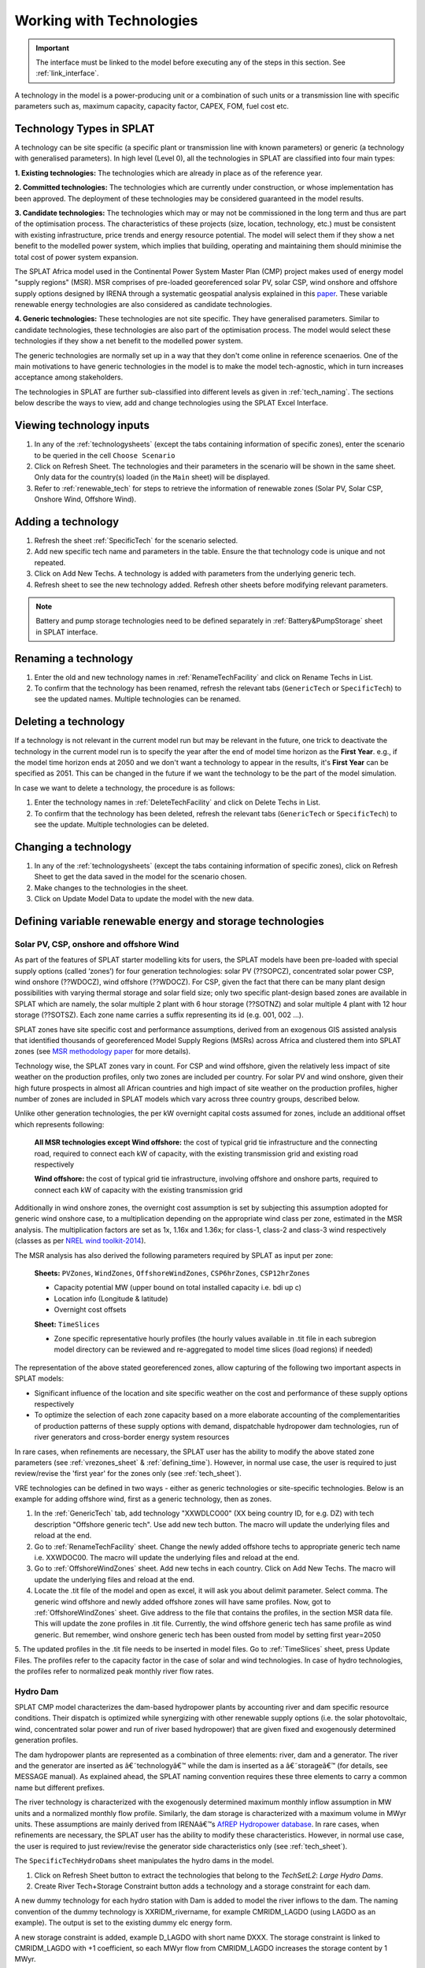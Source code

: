 .. role:: inputcell
    :class: inputcell
.. role:: interfacecell
    :class: interfacecell
.. role:: button
    :class: button


Working with Technologies
====================================

.. important::
    The interface must be linked to the model before executing any of the steps in this section.
    See :ref:`link_interface`.

A technology in the model is a power-producing unit or a combination of such units or a transmission line with specific parameters such as, maximum capacity, capacity factor, CAPEX, FOM, fuel cost etc.

.. _technology_types:

Technology Types in SPLAT
--------------------------

A technology can be site specific (a specific plant or transmission line with known parameters) or generic (a technology with generalised parameters).
In high level (Level 0), all the technologies in SPLAT are classified into four main types:

**1. Existing technologies:** The technologies which are already in place as of the reference year.

**2. Committed technologies:** The technologies which are currently under construction, or whose implementation has been approved. The deployment of these technologies may be considered guaranteed in the model results.

**3. Candidate technologies:** The technologies which may or may not be commissioned in the long term and thus are part of the optimisation process. The characteristics of these projects (size, location, technology, etc.) must be consistent with existing infrastructure, price trends and energy resource potential. 
The model will select them if they show a net benefit to the modelled power system, which implies that building, operating and maintaining them should minimise the total cost of power system expansion.

The SPLAT Africa model used in the Continental Power System Master Plan (CMP) project makes used of energy model "supply regions" (MSR). 
MSR comprises of pre-loaded georeferenced solar PV, solar CSP, wind onshore and offshore supply options designed by IRENA through a systematic geospatial analysis explained in this `paper <https://www.nature.com/articles/s41597-022-01786-5>`_.
These variable renewable energy technologies are also considered as candidate technologies.

**4. Generic technologies:** These technologies are not site specific. They have generalised parameters. Similar to candidate technologies, these technologies are also part of the optimisation process. The model would select these technologies if they show a net benefit to the modelled power system.

The generic technologies are normally set up in a way that they don't come online in reference scenaerios. One of the main motivations to have generic technologies in the model is to make the model tech-agnostic, which in turn increases acceptance among stakeholders.

The technologies in SPLAT are further sub-classified into different levels as given in :ref:`tech_naming`.
The sections below describe the ways to view, add and change technologies using the SPLAT Excel Interface.

.. _view_tech_inputs:

Viewing technology inputs
-----------------------------------

1. In any of the :ref:`technologysheets` (except the tabs containing information of specific zones), enter the scenario to be queried in the cell ``Choose Scenario``

2. Click on :button:`Refresh Sheet`. The technologies and their parameters in the scenario will be shown in the same sheet. Only data for the country(s) loaded (in the ``Main`` sheet) will be displayed.

3. Refer to :ref:`renewable_tech` for steps to retrieve the information of renewable zones (Solar PV, Solar CSP, Onshore Wind, Offshore Wind).

.. _add_tech:

Adding a technology
-------------------------

1. Refresh the sheet :ref:`SpecificTech` for the scenario selected.

2. Add new specific tech name and parameters in the table. Ensure the that technology code is unique and not repeated.

3. Click on :button:`Add New Techs`. A technology is added with parameters from the underlying generic tech.

4. Refresh sheet to see the new technology added. Refresh other sheets before modifying relevant parameters.

.. note::
	Battery and pump storage technologies need to be defined separately in :ref:`Battery&PumpStorage` sheet in SPLAT interface.

.. _rename_tech:

Renaming a technology 
-----------------------------

1. Enter the old and new technology names in :ref:`RenameTechFacility` and click on :button:`Rename Techs in List`. 

2. To confirm that the technology has been renamed, refresh the relevant tabs (``GenericTech`` or ``SpecificTech``) to see the updated names. Multiple technologies can be renamed.

.. image:: /images/technology_rename.PNG

.. _delete_tech:

Deleting a technology
------------------------------

If a technology is not relevant in the current model run but may be relevant in the future, one trick to deactivate the technology in the current model run is to specify the year after the end of model time horizon as the **First Year**.  
e.g., if the model time horizon ends at 2050 and we don't want a technology to appear in the results, it's **First Year** can be specified as 2051. This can be changed in the future if we want the technology to be the part of the model simulation.

In case we want to delete a technology, the procedure is as follows:

1. Enter the technology names in :ref:`DeleteTechFacility` and click on :button:`Delete Techs in List`. 

2. To confirm that the technology has been deleted, refresh the relevant tabs (``GenericTech`` or ``SpecificTech``) to see the update. Multiple technologies can be deleted.

.. image:: /images/technology_delete.PNG

.. _change_tech:

Changing a technology 
------------------------------

1. In any of the :ref:`technologysheets` (except the tabs containing information of specific zones), click on :button:`Refresh Sheet` to get the data saved in the model for the scenario chosen.

2. Make changes to the technologies in the sheet.

3. Click on :button:`Update Model Data` to update the model with the new data.

.. .. _fuel:

.. Fuel price
.. ---------------

.. 1. In the tab :ref:`fuelprices`, click on :button:`Refresh Sheet` to get the data saved in the model for the scenario and countries chosen.

.. 2. Make changes to the fuel prices in the sheet.

.. 3. Click on :button:`Update Model Data` to update the model with the new data.

.. .. note::
..     1. The fuel price is specified in $/GJ. It is currently not possible to add new fuel supply technologies via the SPLAT interface, this is left for future development (as well as the possibility of specifying limits, which would be needed if one wanted to model a supply curve for a particular fuel).
..     2. If a user specifies values both in the Constant column, as well as under milestone year columns, only the constant value will be used to update the MESSAGE model and the other values will be ignored.

.. .. _tech_cost:

.. Technology costs
.. -----------------------

.. 1. In the tab :ref:`generictechcosts` and :ref:`specifictechcosts`, click on :button:`Refresh Sheet` to get the cost data saved in the model for the scenario and countries chosen.

.. 2. Make changes to the costs (Overnight Cost-$/kW, Fixed O&M Cost-$/kW, Variable O&M Cost-$/MWh) in the sheet.

.. 3. Click on :button:`Update Model Data` to update the model with the new data.

.. .. note::
..     If a user specifies values both in the Constant column, as well as under milestone year columns, only the constant value will be used to update the MESSAGE model and the other values will be ignored.

.. .. _tech_capacity:

.. Capacity Limit
.. ---------------------

.. 1. In the tab :ref:`specificcapacitylimits`, click on :button:`Refresh Sheet` to get the capacity limits saved in the model for the scenario and countries chosen.

.. 2. Make changes to the capacity limits in the sheet.

.. 3. Click on :button:`Update Model Data` to update the model with the new data.

.. .. note::
..     1. There are no capacity limits for generic technologies.
..     2. If a user specifies values both in the Constant column, as well as under milestone year columns, only the constant value will be used to update the MESSAGE model and the other values will be ignored.

.. _renewable_tech:

Defining variable renewable energy and storage technologies
-----------------------------------------------------------------

.. _solar_wind:

Solar PV, CSP, onshore and offshore Wind
+++++++++++++++++++++++++++++++++++++++++++++++++

As part of the features of SPLAT starter modelling kits for users, the SPLAT models have been pre-loaded with special supply options (called ‘zones’) for four generation technologies: solar PV (??SOPCZ), concentrated solar power CSP, wind onshore (??WDOCZ), wind offshore (??WDOCZ). For CSP, given the fact that there can be many plant design possibilities with varying thermal storage and solar field size; only two specific plant-design based zones are available in SPLAT which are namely, the solar multiple 2 plant with 6 hour storage (??SOTNZ) and solar multiple 4 plant with 12 hour storage (??SOTSZ). Each zone name carries a suffix representing its id (e.g. 001, 002 …).
 
SPLAT zones have site specific cost and performance assumptions, derived from an exogenous GIS assisted analysis that identified thousands of georeferenced Model Supply Regions (MSRs) across Africa and clustered them into SPLAT zones (see `MSR methodology paper <https://www.nature.com/articles/s41597-022-01786-5>`_ for more details).

Technology wise, the SPLAT zones vary in count. For CSP and wind offshore, given the relatively less impact of site weather on the production profiles, only two zones are included per country. For solar PV and wind onshore, given their high future prospects in almost all African countries and high impact of site weather on the production profiles, higher number of zones are included in SPLAT models which vary across three country groups, described below.

.. csv-table::
    :file: csv_file/CountryWiseZoneCount.csv
    :header-rows: 1
    :widths: 30 10 70

Unlike other generation technologies, the per kW overnight capital costs assumed for zones, include an additional offset which represents following:

    **All MSR technologies except Wind offshore:** the cost of typical grid tie infrastructure and the connecting road, required to connect each kW of capacity, with the existing transmission grid and existing road respectively 

    **Wind offshore:** the cost of typical grid tie infrastructure, involving offshore and onshore parts, required to connect each kW of capacity with the existing transmission grid 

Additionally in wind onshore zones, the overnight cost assumption is set by subjecting this assumption adopted for generic wind onshore case, to a multiplication depending on the appropriate wind class per zone, estimated in the MSR analysis. The multiplication factors are set as 1x, 1.16x and 1.36x; for class-1, class-2 and class-3 wind respectively (classes as per `NREL wind toolkit-2014 <https://www.nrel.gov/docs/fy14osti/61714.pdf>`_).

The MSR analysis has also derived the following parameters required by SPLAT as input per zone:
  
    **Sheets:** ``PVZones``, ``WindZones``, ``OffshoreWindZones``, ``CSP6hrZones``, ``CSP12hrZones``

    - Capacity potential MW (upper bound on total installed capacity i.e. bdi up c)

    - Location info (Longitude & latitude)

    - Overnight cost offsets

    **Sheet:** ``TimeSlices``

    - Zone specific representative hourly profiles (the hourly values available in .tit file in each subregion model directory can be reviewed and re-aggregated to model time slices (load regions) if needed)

The representation of the above stated georeferenced zones, allow capturing of the following two important aspects in SPLAT models:

- Significant influence of the location and site specific weather on the cost and performance of these supply options respectively

- To optimize the selection of each zone capacity based on a more elaborate accounting of the complementarities of production patterns of these supply options with demand, dispatchable hydropower dam technologies, run of river generators and cross-border energy system resources

In rare cases, when refinements are necessary, the SPLAT user has the ability to modify the above stated zone parameters (see :ref:`vrezones_sheet` & :ref:`defining_time`). However, in normal use case, the user is required to just review/revise the 'first year' for the zones only (see :ref:`tech_sheet`).

VRE technologies can be defined in two ways - either as generic technologies or site-specific technologies. Below is an example for adding offshore wind, first as a generic technology, then as zones.

1.	In the :ref:`GenericTech` tab, add technology "XXWDLCO00" (XX being country ID, for e.g. DZ) with tech description "Offshore generic tech". Use add new tech button. The macro will update the underlying files and reload at the end.

2.	Go to :ref:`RenameTechFacility` sheet. Change the newly added offshore techs to appropriate generic tech name i.e. XXWDOC00. The macro will update the underlying files and reload at the end.

3.	Go to :ref:`OffshoreWindZones` sheet. Add new techs in each country. Click on :button:`Add New Techs`. The macro will update the underlying files and reload at the end.

4.	Locate the .tit file of the model and open as excel, it will ask you about delimit parameter. Select comma. The generic wind offshore and newly added offshore zones will have same profiles. Now, got to :ref:`OffshoreWindZones` sheet. Give address to the file that contains the profiles, in the section MSR data file. This will update the zone profiles in .tit file. Currently, the wind offshore generic tech has same profile as wind generic. But remember, wind onshore generic tech has been ousted from model by setting first year=2050

5.	The updated profiles in the .tit file needs to be inserted in model files. Go to :ref:`TimeSlices` sheet, press :button:`Update Files`.
The profiles refer to the capacity factor in the case of solar and wind technologies. In case of hydro technologies, the profiles refer to normalized peak monthly river flow rates.

.. _hydro_dam:

Hydro Dam
++++++++++++++

SPLAT CMP model characterizes the dam-based hydropower plants by accounting river and dam specific resource conditions. Their dispatch is optimized while synergizing with other renewable supply options (i.e. the solar photovoltaic, wind, concentrated solar power and run of river based hydropower) that are given fixed and exogenously determined generation profiles. 

The dam hydropower plants are represented as a combination of three elements: river, dam and a generator. The river and the generator are inserted as â€˜technologyâ€™ while the dam is inserted as a â€˜storageâ€™ (for details, see MESSAGE manual). As explained ahead, the SPLAT naming convention requires these three elements to carry a common name but different prefixes. 

The river technology is characterized with the exogenously determined maximum monthly inflow assumption in MW units and a normalized monthly flow profile. Similarly, the dam storage is characterized with a maximum volume in MWyr units. These assumptions are mainly derived from IRENAâ€™s `AfREP Hydropower database <https://www.irena.org/publications/2021/Dec/African-Renewable-Electricity-Profiles-Hydropower/>`_. In rare cases, when refinements are necessary, the SPLAT user has the ability to modify these characteristics. However, in normal use case, the user is required to just review/revise the generator side characteristics only (see :ref:`tech_sheet`).

The ``SpecificTechHydroDams`` sheet manipulates the hydro dams in the model.

1. Click on :button:`Refresh Sheet` button to extract the technologies that belong to the `TechSetL2`: `Large Hydro Dams`.

2. :button:`Create River Tech+Storage Constraint` button adds a technology and a storage constraint for each dam.

A new dummy technology for each hydro station with Dam is added to model the river inflows to the dam. The naming convention of the dummy technology is XXRIDM_rivername, for example CMRIDM_LAGDO (using LAGDO as an example).  The output is set to the existing dummy elc energy form.

A new storage constraint is added, example D_LAGDO with short name DXXX. The storage constraint is linked to CMRIDM_LAGDO with +1 coefficient, so each MWyr flow from CMRIDM_LAGDO increases the storage content by 1 MWyr.

The storage constraint is linked to CMHYDM_LAGDO with -1 coefficient (meaning that each MWyr flow from CMHYDM_LAGDO decreases the storage content by 1 MWyr). It would be possible in theory to do cascade modelling by linking the output of upstream plants to storage constraints downstream (rather than a river technology). The coefficients would have to be scaled by the relative "Energy per unit volume (MJ/m3)" of the upstream and downstream plants. This functionality will need a revisit as a new development task if there is a pressing need for it.

The user has to specify 2 parameters, whose values can be calculated in the right-most table and copy pasted.

3. Once this is done the user can click on :button:`Update Model Data`:

The capacity is set to max flow (in MW, m3/s max flow scaled by design flow). The capacity is specified as a capacity limit on the River Technology (bdi) .

The storage constraint max volume is set to Max volume in MWyr as per table.

The user then has to add a time series in the csv file under the tech CMRIDM_LAGDO and :button:`Update Timeslices` in the ``Timeslice`` sheet. The values in the csv file must be monthly average flow divided by "max flow" that was used to set the "River Capacity", using the same max flow value regardless of the scenario.
If the user wants to simulate different rainfall scenarios without a full time series, they could use plant factor to scale up or down the profile in the ``SpecificTech`` sheet. It is currently not possible to specify a different seasonal profile by scenario, but this feature is on the todo list for the near future.

.. _batteries:

Batteries and Pump Storage
++++++++++++++++++++++++++++++++++++

SPLAT interface allows the user to characterize one battery technology per country. This technology represents a 4 hour grid connected storage resource, whose capacity is optimized.
In the modelled energy system, the batteries would charge and discharge when it makes least cost sense. Their contribution to :ref:`rmconstraint_sheet` is also allowed. 

The inherent modelling of â€˜storagesâ€™ in MESSAGE can appropriately represent the characteristics of hydro dams, which can store water resources for long durations up to seasonal scale.
In contrast, the batteries can store only a few hours of charge which, in practice, can be retained up to few days at most. As a result, the inclusion of battery storage model in MESSAGE is not straight forward and required insertion of several elements and constraints. The user doesnâ€™t have to deal with these elements and constraints in the normal use cases. These are briefly described and illustrated below just for context:

1. SPLAT model entails a main â€˜technologyâ€™ (??ELST04) that represents battery and a â€˜storageâ€™ (SS\_??ELST04) that represents the reservoir of charge connected with the main technology.

2. SPLAT model entails a proxy â€˜technologyâ€™ (??ELPT04) that is constrained â€“ via a constraint called PC\_??ELST04 - to have the same installed MW as the main technology (??ELST04) and is linked with storage (SS\_??ELST04) â€“ via a constraint called PS\_??ELST04 - to enforce a constant relationship between installed MW and the charge reservoir size (MWh).
In simple words, this relationship can be described as â€˜every MW battery installed would expand the charge reservoir size by 4 MWhâ€™. This relationship is enforced by activating an exogenously determined capacity factor (CF) profile on the proxy technology (??ELPT04) using a formula given in the diagram.  Keeping in view the shorter storage duration limits of grid batteries (vs hydropower dam), the CF value in the last time slice of every season is set to 0. This means that whatever charge that is left in the storage (SS\_??ELST04) at the end of the season is discarded (because of PS\_??ELST04 constaint), or in other words, the batteries cannot retain charge for long periods of seasonal scale. 

3. Dummy technologies are inserted to complete the battery model. Dummy technology ensures that the main battery technology accounts the charge left in the reservoir in the end time slice (end of the day), by shifting it into the beginning time slice (beginning of the day). Separate dummy technology is required for each season. SPLAT naming convention sets the dummy technology name as â€˜??ELDT04_??â€™, where the suffix preceded by underscore represents the season number. This means, that the count of dummy technologies will be equal to the count of seasons selected for the model run.

.. image:: /images/BatteryModel.png

In SPLAT models, the pumped hydropower plant is represented using the same modelling concept as the battery technology. However, the user can insert multiple pumped hydropower plants and control their type (i.e. committed or candidate).
Since, each of such technology requires insertion of several extra technologies as described above, usually, the user cannot insert more than 6 or 7 pumped hydropower technologies in any single country due to inherent MESSAGE software limitations.
The way around for this is therefore to aggregate multiple pumped hydropower plants in one technology.

Batteries and pump storage technologies can be added and modified in the standard way through the SPLAT excel interface:

1. In ``Battery&PumpStorage`` sheet: create the technology with techname convention: xxELST?? for a battery (the suffix ?? should be set as storage size in hours e.g. 04) or xxELSTPS[*site/group name*] for pump storage (e.g. ZAELSTPSDrakensberg); where xx is the country code. 

2. :button:`Reload Global`.

3. In the same ``Battery&PumpStorage`` sheet click :button:`Refresh` and then specify hours of storage and storage cycle efficiency.

4. In the ``SpecificTech`` sheets specify the other usual parameters first year, total capacity upper limit, lifetime, etc.

.. .. _csp:

.. Concentrated Solar Power (CSP)
.. ++++++++++++++++++++++++++++++++++++++++++

.. Refer to steps in :ref:`solar_wind`. (Improvements upcoming)

.. .. _transmission_distribution:

.. Transmission and Distribution
.. ---------------------------------------

.. The :ref:`transmission` and :ref:`distribution` sheets are used to review or modify transmission and distribution technologies parameters as per the definitions in the ``TechnologySets`` sheet (see section below).

.. .. note::
..     1. If the user wants to model with "sent-out" demand (see :ref:`demand`), transmission efficiency must be set to 100%, and investment costs set to a small value. In the default configuration there is no distribution technology specified for "Sent-out" electricity.

..     2. If a user specifies values both in the Constant column, as well as under milestone year columns, only the constant value will be used to update the MESSAGE model and the other values will be ignored.

.. .. _interconnection:

.. Interconnection
.. -----------------------

.. The :ref:`interconnectors` sheet is used to review and update cross-border interconnector parameters.

.. At a minimum the two interconnecting countries (which must be active) must be specified to view the interconnections between them. 

.. _tech_naming:

Technology naming in the SPLAT model
--------------------------------------------------

The naming convention of various technologies including technology set levels 1 and 2, and generic technologies are given in the table below.
The "??" in the technology code in the front refers to the two-letter country code (alpha-2). And the * provides further information about the technology.

The naming of technology set level 1 follow the following conventions in the SPLAT model:

.. csv-table:: 
    :file: csv_file/level1sets_sheet.csv
    :header-rows: 1

The naming of technology set level 2 follow the following conventions in the SPLAT model:

.. csv-table:: 
    :file: csv_file/level2sets_sheet.csv
    :header-rows: 1

The naming convention of generic technologies is given in the table below:

.. csv-table:: 
    :file: csv_file/generictechcodes_sheet.csv
    :header-rows: 1

.. _country_code:

Country Code in the SPLAT model
-------------------------------------------

The two-letter or three-letter country codes used in the SPLAT model are based on `ISO 3166-1 <https://en.wikipedia.org/wiki/ISO_3166-1>`_ standard.
